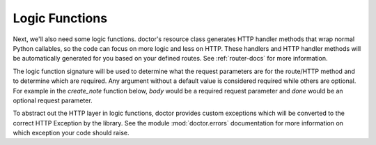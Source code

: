Logic Functions
---------------

Next, we'll also need some logic functions. doctor's resource 
class generates HTTP handler methods that wrap normal Python callables, so the
code can focus on more logic and less on HTTP. These handlers and HTTP handler
methods will be automatically generated for you based on your defined routes.
See :ref:`router-docs` for more information. 

The logic function signature will be used to determine what the request
parameters are for the route/HTTP method and to determine which are required.
Any argument without a default value is considered required while others are
optional.  For example in the `create_note` function below, `body` would be a
required request parameter and `done` would be an optional request parameter.

To abstract out the HTTP layer in logic functions, doctor provides
custom exceptions which will be converted to the correct HTTP Exception by
the library.  See the module :mod:`doctor.errors` documentation for
more information on which exception your code should raise.
